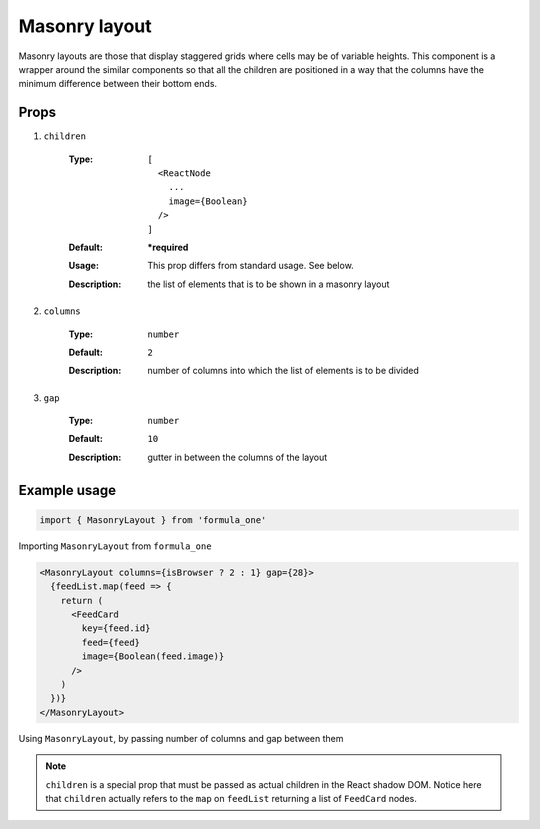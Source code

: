 Masonry layout
==============

Masonry layouts are those that display staggered grids where cells may be of
variable heights. This component is a wrapper around the similar components so
that all the children are positioned in a way that the columns have the minimum
difference between their bottom ends.

Props
-----

#. ``children``

    :Type:
      ::
      
        [
          <ReactNode 
            ... 
            image={Boolean} 
          />
        ]
    :Default:
      **\*required**
    :Usage:
      This prop differs from standard usage. See below.
    :Description:
      | the list of elements that is to be shown in a masonry layout


#. ``columns``

    :Type:
      ``number``
    :Default:
      ``2``
    :Description:
      | number of columns into which the list of elements is to be divided

#. ``gap``

    :Type:
      ``number``
    :Default:
      ``10``
    :Description:
      | gutter in between the columns of the layout

Example usage
-------------

.. code-block:: javascript

  import { MasonryLayout } from 'formula_one'

Importing ``MasonryLayout`` from ``formula_one``

.. code-block:: jsx

  <MasonryLayout columns={isBrowser ? 2 : 1} gap={28}>
    {feedList.map(feed => {
      return (
        <FeedCard
          key={feed.id}
          feed={feed}
          image={Boolean(feed.image)}
        />
      )
    })}
  </MasonryLayout>

Using ``MasonryLayout``, by passing number of columns and gap between them

.. note::

  ``children`` is a special prop that must be passed as actual children in the
  React shadow DOM. Notice here that ``children`` actually refers to the ``map``
  on ``feedList`` returning a list of ``FeedCard`` nodes.
